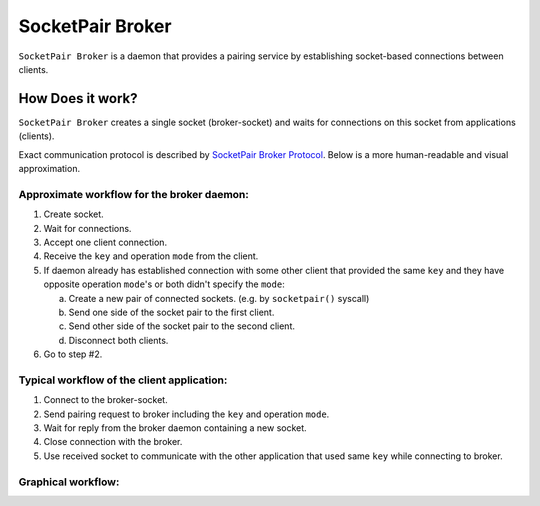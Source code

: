 ..
    Copyright (c) 2021 Ilya Maximets <i.maximets@ovn.org>

    Licensed under the Apache License, Version 2.0 (the "License");
    you may not use this file except in compliance with the License.
    You may obtain a copy of the License at

        http://www.apache.org/licenses/LICENSE-2.0

    Unless required by applicable law or agreed to in writing, software
    distributed under the License is distributed on an "AS IS" BASIS,
    WITHOUT WARRANTIES OR CONDITIONS OF ANY KIND, either express or implied.
    See the License for the specific language governing permissions and
    limitations under the License.

=================
SocketPair Broker
=================

``SocketPair Broker`` is a daemon that provides a pairing service by
establishing socket-based connections between clients.

How Does it work?
-----------------

``SocketPair Broker`` creates a single socket (broker-socket) and waits for
connections on this socket from applications (clients).

Exact communication protocol is described by `SocketPair Broker Protocol
<socketpair-broker-proto-spec.rst>`__.  Below is a more human-readable and
visual approximation.

Approximate workflow for the broker daemon:
+++++++++++++++++++++++++++++++++++++++++++

#. Create socket.

#. Wait for connections.

#. Accept one client connection.

#. Receive the ``key`` and operation ``mode`` from the client.

#. If daemon already has established connection with some other client that
   provided the same ``key`` and they have opposite operation ``mode``'s or
   both didn't specify the ``mode``:

   a. Create a new pair of connected sockets.
      (e.g. by ``socketpair()`` syscall)

   b. Send one side of the socket pair to the first client.

   c. Send other side of the socket pair to the second client.

   d. Disconnect both clients.

#. Go to step #2.

Typical workflow of the client application:
+++++++++++++++++++++++++++++++++++++++++++

#. Connect to the broker-socket.

#. Send pairing request to broker including the ``key`` and operation ``mode``.

#. Wait for reply from the broker daemon containing a new socket.

#. Close connection with the broker.

#. Use received socket to communicate with the other application that used same
   ``key`` while connecting to broker.

Graphical workflow:
+++++++++++++++++++

.. image:: socketpair-broker.svg
